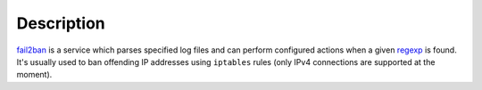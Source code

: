 .. Copyright (C) 2015 Maciej Delmanowski <drybjed@gmail.com>
.. Copyright (C) 2015 DebOps <https://debops.org/>
.. SPDX-License-Identifier: GPL-3.0-only

Description
===========

`fail2ban`_ is a service which parses specified log files and can perform
configured actions when a given regexp_ is found. It's usually used to ban
offending IP addresses using ``iptables`` rules (only IPv4 connections are
supported at the moment).

.. _fail2ban: https://www.fail2ban.org/
.. _regexp: https://en.wikipedia.org/wiki/Regular_expression
